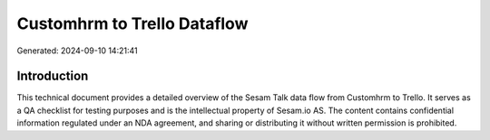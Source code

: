 ============================
Customhrm to Trello Dataflow
============================

Generated: 2024-09-10 14:21:41

Introduction
------------

This technical document provides a detailed overview of the Sesam Talk data flow from Customhrm to Trello. It serves as a QA checklist for testing purposes and is the intellectual property of Sesam.io AS. The content contains confidential information regulated under an NDA agreement, and sharing or distributing it without written permission is prohibited.
